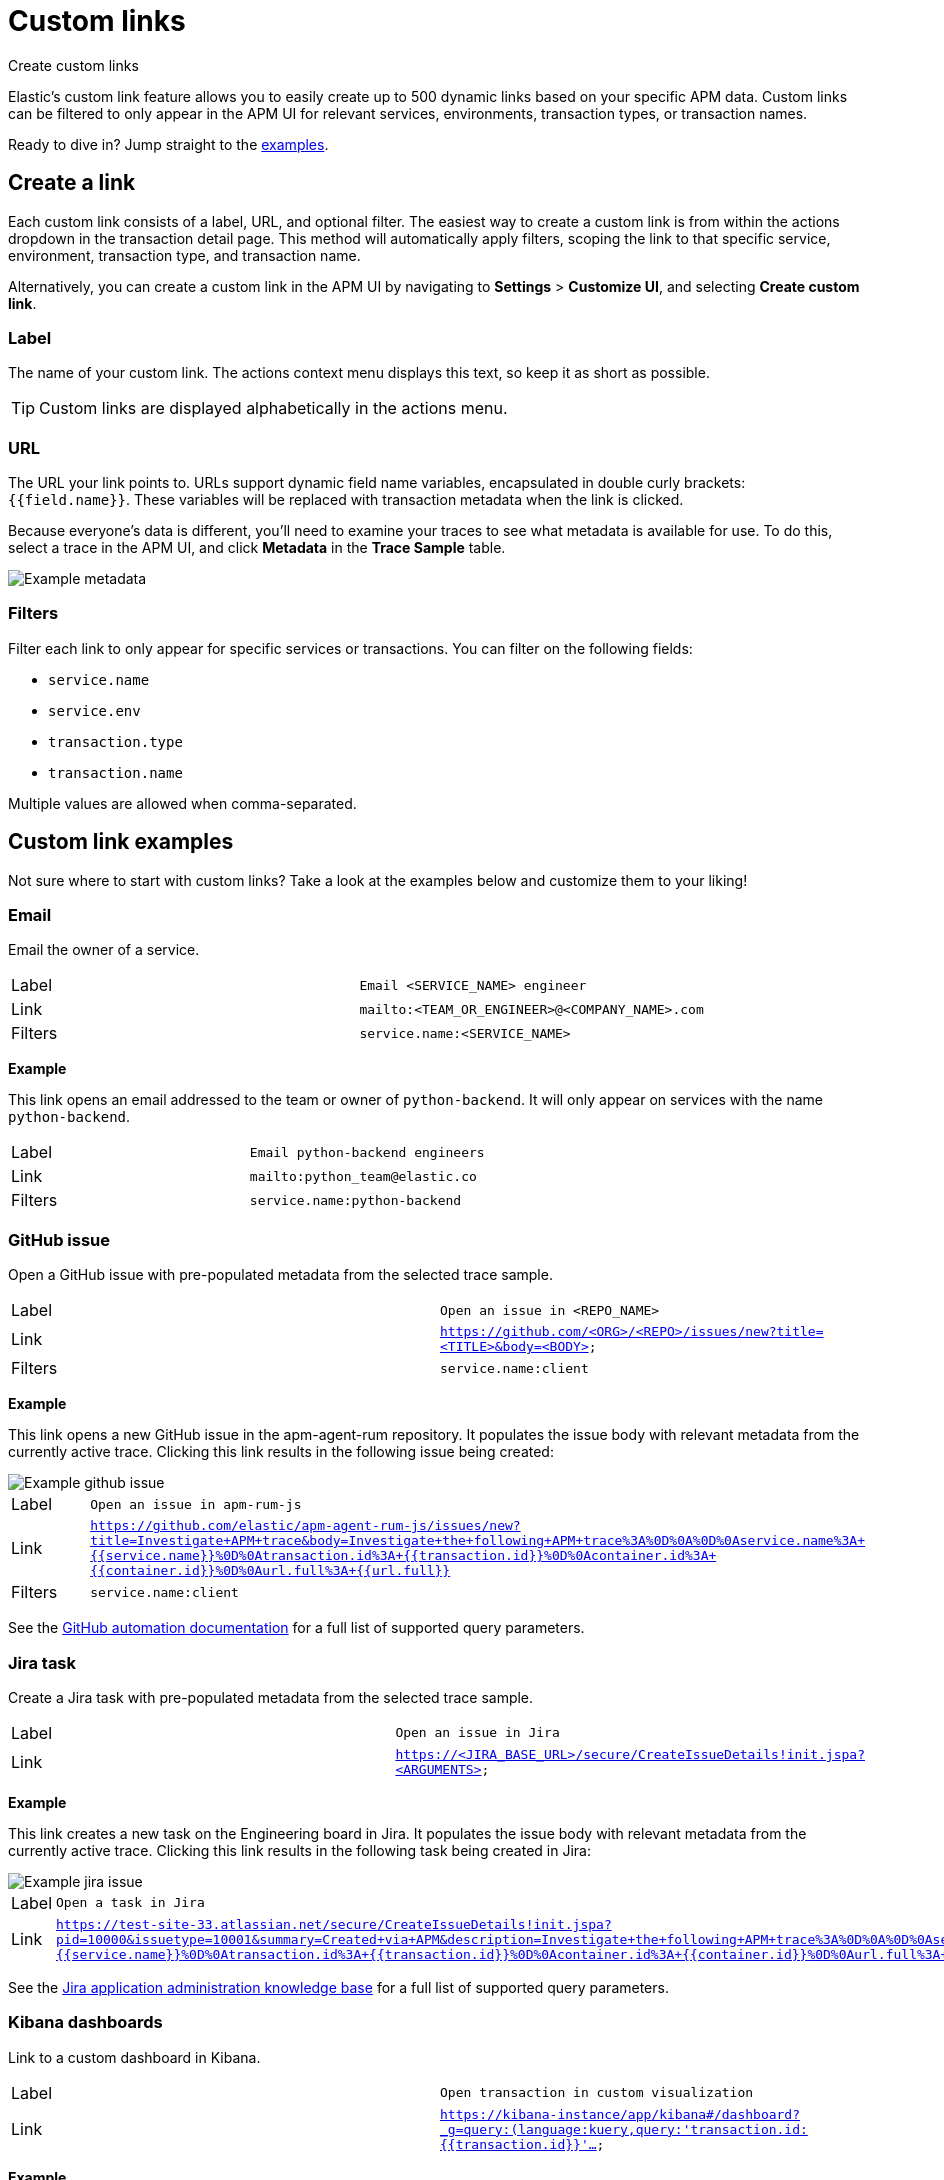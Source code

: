 [[apm-custom-links]]
= Custom links

++++
<titleabbrev>Create custom links</titleabbrev>
++++

Elastic's custom link feature allows you to easily create up to 500 dynamic links
based on your specific APM data.
Custom links can be filtered to only appear in the APM UI for relevant services,
environments, transaction types, or transaction names.

Ready to dive in? Jump straight to the <<custom-links-examples,examples>>.

[float]
[[custom-links-create]]
== Create a link

Each custom link consists of a label, URL, and optional filter.
The easiest way to create a custom link is from within the actions dropdown in the transaction detail page.
This method will automatically apply filters, scoping the link to that specific service,
environment, transaction type, and transaction name.

Alternatively, you can create a custom link in the APM UI by navigating to **Settings** > **Customize UI**,
and selecting **Create custom link**.

[float]
[[custom-links-label]]
=== Label

The name of your custom link.
The actions context menu displays this text, so keep it as short as possible.

TIP: Custom links are displayed alphabetically in the actions menu.

[float]
[[custom-links-url]]
=== URL

The URL your link points to.
URLs support dynamic field name variables, encapsulated in double curly brackets: `{{field.name}}`.
These variables will be replaced with transaction metadata when the link is clicked.

Because everyone's data is different,
you'll need to examine your traces to see what metadata is available for use.
To do this, select a trace in the APM UI, and click **Metadata** in the **Trace Sample** table.

[role="screenshot"]
image::./images/example-metadata.png[Example metadata]

[float]
[[custom-links-filters]]
=== Filters

Filter each link to only appear for specific services or transactions.
You can filter on the following fields:

* `service.name`
* `service.env`
* `transaction.type`
* `transaction.name`

Multiple values are allowed when comma-separated.

[float]
[[custom-links-examples]]
== Custom link examples

// Relevant documentation links
:jira-query-params: https://confluence.atlassian.com/jirakb/how-to-create-issues-using-direct-html-links-in-jira-server-159474.html
:github-query-params: https://help.github.com/en/github/managing-your-work-on-github/about-automation-for-issues-and-pull-requests-with-query-parameters

Not sure where to start with custom links?
Take a look at the examples below and customize them to your liking!

[float]
[[custom-links-examples-email]]
=== Email

Email the owner of a service.

|====
|Label |`Email <SERVICE_NAME> engineer`
|Link |`mailto:<TEAM_OR_ENGINEER>@<COMPANY_NAME>.com`
|Filters |`service.name:<SERVICE_NAME>`
|====

**Example**

This link opens an email addressed to the team or owner of `python-backend`.
It will only appear on services with the name `python-backend`.

|====
|Label |`Email python-backend engineers`
|Link |`mailto:python_team@elastic.co`
|Filters |`service.name:python-backend`
|====

[float]
[[custom-links-examples-gh]]
=== GitHub issue

Open a GitHub issue with pre-populated metadata from the selected trace sample.

|====
|Label |`Open an issue in <REPO_NAME>`
|Link |`https://github.com/<ORG>/<REPO>/issues/new?title=<TITLE>&body=<BODY>`
|Filters |`service.name:client`
|====

**Example**

This link opens a new GitHub issue in the apm-agent-rum repository.
It populates the issue body with relevant metadata from the currently active trace.
Clicking this link results in the following issue being created:

[role="screenshot"]
image::./images/create-github-issue.png[Example github issue]

|====
|Label |`Open an issue in apm-rum-js`
|Link |`https://github.com/elastic/apm-agent-rum-js/issues/new?title=Investigate+APM+trace&body=Investigate+the+following+APM+trace%3A%0D%0A%0D%0Aservice.name%3A+{{service.name}}%0D%0Atransaction.id%3A+{{transaction.id}}%0D%0Acontainer.id%3A+{{container.id}}%0D%0Aurl.full%3A+{{url.full}}`
|Filters |`service.name:client`
|====

See the {github-query-params}[GitHub automation documentation] for a full list of supported query parameters.

[float]
[[custom-links-examples-jira]]
=== Jira task

Create a Jira task with pre-populated metadata from the selected trace sample.

|====
|Label |`Open an issue in Jira`
|Link |`https://<JIRA_BASE_URL>/secure/CreateIssueDetails!init.jspa?<ARGUMENTS>`
|====

**Example**

This link creates a new task on the Engineering board in Jira.
It populates the issue body with relevant metadata from the currently active trace.
Clicking this link results in the following task being created in Jira:

[role="screenshot"]
image::./images/create-jira-issue.png[Example jira issue]

|====
|Label |`Open a task in Jira`
|Link |`https://test-site-33.atlassian.net/secure/CreateIssueDetails!init.jspa?pid=10000&issuetype=10001&summary=Created+via+APM&description=Investigate+the+following+APM+trace%3A%0D%0A%0D%0Aservice.name%3A+{{service.name}}%0D%0Atransaction.id%3A+{{transaction.id}}%0D%0Acontainer.id%3A+{{container.id}}%0D%0Aurl.full%3A+{{url.full}}`
|====

See the {jira-query-params}[Jira application administration knowledge base]
for a full list of supported query parameters.

[float]
[[custom-links-examples-kib]]
=== Kibana dashboards

Link to a custom dashboard in Kibana.

|====
|Label |`Open transaction in custom visualization`
|Link |`https://kibana-instance/app/kibana#/dashboard?_g=query:(language:kuery,query:'transaction.id:{{transaction.id}}'...`
|====

**Example**

This link opens the current `transaction.id` in a custom kibana dashboard.
There are no filters set.

|====
|Label |`Open transaction in Python drilldown viz`
|URL |`https://kibana-instance/app/kibana#/dashboard?_g=(filters:!(),refreshInterval:(pause:!t,value:0),time:(from:now-24h,to:now))&_a=(description:'',filters:!(),fullScreenMode:!f,options:(hidePanelTitles:!f,useMargins:!t),panels:!((embeddableConfig:(),gridData:(h:15,i:cb79c1c0-1af8-472c-aaf7-d158a76946fb,w:24,x:0,y:0),id:c8c74b20-6a30-11ea-92ab-b5d3feff11df,panelIndex:cb79c1c0-1af8-472c-aaf7-d158a76946fb,type:visualization,version:'7.7')),query:(language:kuery,query:'transaction.id:{{transaction.id}}'),timeRestore:!f,title:'',viewMode:edit)`
|====

[float]
[[custom-links-examples-slack]]
=== Slack channel

Open a specified slack channel.

|====
|Label |`Open SLACK_CHANNEL`
|Link |`https://COMPANY_SLACK.slack.com/archives/SLACK_CHANNEL`
|Filters |`service.name` : `SERVICE_NAME`
|====

**Example**

This link opens a company slack channel, #apm-support.
It only appears when `transaction.name` is `GET user/login`.

|====
|Label |`Open #apm-user-support`
|Link |`https://microsoft.slack.com/archives/efk52kt23k`
|Filters |`transaction.name:GET user/login`
|====

[float]
[[custom-links-examples-web]]
=== Website

Open an internal or external website.

|====
|Label |`Open <WEBSITE>`
|Link |`https://<COMPANY_SLACK>.slack.com/archives/<SLACK_CHANNEL>`
|Filters |`service.name:<SERVICE_NAME>`
|====

**Example**

This link opens more data on a specific `user.email`.
It only appears on front-end transactions.

|====
|Label |`View user internally`
|Link |`https://internal-site.company.com/user/{{user.email}}`
|Filters |`service.name:client`
|====
